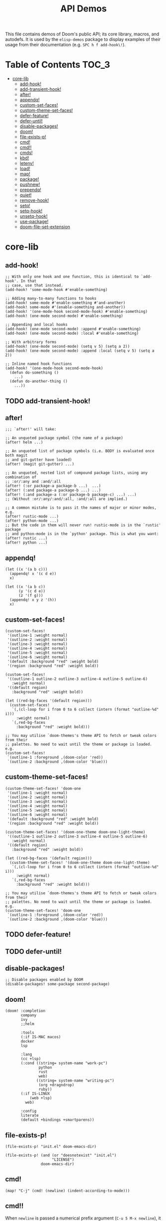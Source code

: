 #+TITLE: API Demos
#+PROPERTY: header-args:elisp :results pp

This file contains demos of Doom's public API; its core library, macros, and
autodefs. It is used by the =elisp-demos= package to display examples of their
usage from their documentation (e.g. =SPC h f add-hook\!=).

* Table of Contents :TOC_3:
- [[#core-lib][core-lib]]
  - [[#add-hook][add-hook!]]
  - [[#add-transient-hook][add-transient-hook!]]
  - [[#after][after!]]
  - [[#appendq][appendq!]]
  - [[#custom-set-faces][custom-set-faces!]]
  - [[#custom-theme-set-faces][custom-theme-set-faces!]]
  - [[#defer-feature][defer-feature!]]
  - [[#defer-until][defer-until!]]
  - [[#disable-packages][disable-packages!]]
  - [[#doom][doom!]]
  - [[#file-exists-p][file-exists-p!]]
  - [[#cmd][cmd!]]
  - [[#cmd-1][cmd!!]]
  - [[#cmds][cmds!]]
  - [[#kbd][kbd!]]
  - [[#letenv][letenv!]]
  - [[#load][load!]]
  - [[#map][map!]]
  - [[#package][package!]]
  - [[#pushnew][pushnew!]]
  - [[#prependq][prependq!]]
  - [[#quiet][quiet!]]
  - [[#remove-hook][remove-hook!]]
  - [[#setq][setq!]]
  - [[#setq-hook][setq-hook!]]
  - [[#unsetq-hook][unsetq-hook!]]
  - [[#use-package][use-package!]]
  - [[#doom-file-set-extension][doom-file-set-extension]]

* core-lib
** add-hook!
#+BEGIN_SRC elisp :eval no
;; With only one hook and one function, this is identical to `add-hook'. In that
;; case, use that instead.
(add-hook! 'some-mode-hook #'enable-something)

;; Adding many-to-many functions to hooks
(add-hook! some-mode #'enable-something #'and-another)
(add-hook! some-mode #'(enable-something and-another))
(add-hook! '(one-mode-hook second-mode-hook) #'enable-something)
(add-hook! (one-mode second-mode) #'enable-something)

;; Appending and local hooks
(add-hook! (one-mode second-mode) :append #'enable-something)
(add-hook! (one-mode second-mode) :local #'enable-something)

;; With arbitrary forms
(add-hook! (one-mode second-mode) (setq v 5) (setq a 2))
(add-hook! (one-mode second-mode) :append :local (setq v 5) (setq a 2))

;; Inline named hook functions
(add-hook! '(one-mode-hook second-mode-hook)
  (defun do-something ()
    ...)
  (defun do-another-thing ()
    ...))
#+END_SRC

** TODO add-transient-hook!
** after!
#+BEGIN_SRC elisp :eval no
;;; `after!' will take:

;; An unquoted package symbol (the name of a package)
(after! helm ...)

;; An unquoted list of package symbols (i.e. BODY is evaluated once both magit
;; and git-gutter have loaded)
(after! (magit git-gutter) ...)

;; An unquoted, nested list of compound package lists, using any combination of
;; :or/:any and :and/:all
(after! (:or package-a package-b ...)  ...)
(after! (:and package-a package-b ...) ...)
(after! (:and package-a (:or package-b package-c) ...) ...)
;; (Without :or/:any/:and/:all, :and/:all are implied.)

;; A common mistake is to pass it the names of major or minor modes, e.g.
(after! rustic-mode ...)
(after! python-mode ...)
;; But the code in them will never run! rustic-mode is in the `rustic' package
;; and python-mode is in the `python' package. This is what you want:
(after! rustic ...)
(after! python ...)
#+END_SRC
** appendq!
#+BEGIN_SRC elisp
(let ((x '(a b c)))
  (appendq! x '(c d e))
  x)
#+END_SRC

#+RESULTS:
: (a b c c d e)

#+BEGIN_SRC elisp
(let ((x '(a b c))
      (y '(c d e))
      (z '(f g)))
  (appendq! x y z '(h))
  x)
#+END_SRC

#+RESULTS:
: (a b c c d e f g h)

** custom-set-faces!
#+BEGIN_SRC elisp :eval no
(custom-set-faces!
 '(outline-1 :weight normal)
 '(outline-2 :weight normal)
 '(outline-3 :weight normal)
 '(outline-4 :weight normal)
 '(outline-5 :weight normal)
 '(outline-6 :weight normal)
 '(default :background "red" :weight bold)
 '(region :background "red" :weight bold))

(custom-set-faces!
 '((outline-1 outline-2 outline-3 outline-4 outline-5 outline-6)
   :weight normal)
 '((default region)
   :background "red" :weight bold))

(let ((red-bg-faces '(default region)))
  (custom-set-faces!
   `(,(cl-loop for i from 0 to 6 collect (intern (format "outline-%d" i)))
     :weight normal)
   `(,red-bg-faces
     :background "red" :weight bold)))

;; You may utilise `doom-themes's theme API to fetch or tweak colors from their
;; palettes. No need to wait until the theme or package is loaded. e.g.
(custom-set-faces!
 `(outline-1 :foreground ,(doom-color 'red))
 `(outline-2 :background ,(doom-color 'blue)))
#+END_SRC

** custom-theme-set-faces!
#+BEGIN_SRC elisp :eval no
(custom-theme-set-faces! 'doom-one
 '(outline-1 :weight normal)
 '(outline-2 :weight normal)
 '(outline-3 :weight normal)
 '(outline-4 :weight normal)
 '(outline-5 :weight normal)
 '(outline-6 :weight normal)
 '(default :background "red" :weight bold)
 '(region :background "red" :weight bold))

(custom-theme-set-faces! '(doom-one-theme doom-one-light-theme)
 '((outline-1 outline-2 outline-3 outline-4 outline-5 outline-6)
   :weight normal)
 '((default region)
   :background "red" :weight bold))

(let ((red-bg-faces '(default region)))
  (custom-theme-set-faces! '(doom-one-theme doom-one-light-theme)
   `(,(cl-loop for i from 0 to 6 collect (intern (format "outline-%d" i)))
     :weight normal)
   `(,red-bg-faces
     :background "red" :weight bold)))

;; You may utilise `doom-themes's theme API to fetch or tweak colors from their
;; palettes. No need to wait until the theme or package is loaded. e.g.
(custom-theme-set-faces! 'doom-one
 `(outline-1 :foreground ,(doom-color 'red))
 `(outline-2 :background ,(doom-color 'blue)))
#+END_SRC

** TODO defer-feature!
** TODO defer-until!
** disable-packages!
#+BEGIN_SRC elisp :eval no
;; Disable packages enabled by DOOM
(disable-packages! some-package second-package)
#+END_SRC

** doom!
#+BEGIN_SRC elisp :eval no
(doom! :completion
       company
       ivy
       ;;helm

       :tools
       (:if IS-MAC macos)
       docker
       lsp

       :lang
       (cc +lsp)
       (:cond ((string= system-name "work-pc")
               python
               rust
               web)
              ((string= system-name "writing-pc")
               (org +dragndrop)
               ruby))
       (:if IS-LINUX
           (web +lsp)
         web)

       :config
       literate
       (default +bindings +smartparens))
#+END_SRC

** file-exists-p!
#+BEGIN_SRC elisp
(file-exists-p! "init.el" doom-emacs-dir)
#+END_SRC

#+RESULTS:
: /home/hlissner/.emacs.d/init.el

#+BEGIN_SRC elisp
(file-exists-p! (and (or "doesnotexist" "init.el")
                     "LICENSE")
                doom-emacs-dir)
#+END_SRC

#+RESULTS:
: /home/hlissner/.emacs.d/LICENSE

** cmd!
#+BEGIN_SRC elisp :eval no
(map! "C-j" (cmd! (newline) (indent-according-to-mode)))
#+END_SRC

** cmd!!
When ~newline~ is passed a numerical prefix argument (=C-u 5 M-x newline=), it
inserts N newlines. We can use ~cmd!!~ to easily create a keybinds that bakes in
the prefix arg into the command call:

#+BEGIN_SRC elisp :eval no
(map! "C-j" (cmd!! #'newline 5))
#+END_SRC

Or to create aliases for functions that behave differently:

#+BEGIN_SRC elisp :eval no
(fset 'insert-5-newlines (cmd!! #'newline 5))

;; The equivalent of C-u M-x org-global-cycle, which resets the org document to
;; its startup visibility settings.
(fset 'org-reset-global-visibility (cmd!! #'org-global-cycle '(4))
#+END_SRC

** cmds!
#+BEGIN_SRC elisp :eval no
(map! :i [tab] (cmds! (and (featurep! :editor snippets)
                           (bound-and-true-p yas-minor-mode)
                           (yas-maybe-expand-abbrev-key-filter 'yas-expand))
                      #'yas-expand
                      (featurep! :completion company +tng)
                      #'company-indent-or-complete-common)
      :m [tab] (cmds! (and (bound-and-true-p yas-minor-mode)
                           (evil-visual-state-p)
                           (or (eq evil-visual-selection 'line)
                               (not (memq (char-after) (list ?\( ?\[ ?\{ ?\} ?\] ?\))))))
                      #'yas-insert-snippet
                      (and (featurep! :editor fold)
                           (save-excursion (end-of-line) (invisible-p (point))))
                      #'+fold/toggle
                      (fboundp 'evil-jump-item)
                      #'evil-jump-item))
#+END_SRC

** kbd!
#+BEGIN_SRC elisp :eval no
(map! "," (kbd! "SPC")
      ";" (kbd! ":"))
#+END_SRC

** letenv!
#+BEGIN_SRC elisp
(letenv! (("SHELL" "/bin/sh"))
  (shell-command-to-string "echo $SHELL"))
#+END_SRC

#+RESULTS:
: "/bin/sh\n"

** load!
#+BEGIN_SRC elisp :eval no
;;; Lets say we're in ~/.doom.d/config.el
(load! "lisp/module")                  ; loads ~/.doom.d/lisp/module.el
(load! "somefile" doom-emacs-dir)      ; loads ~/.emacs.d/somefile.el
(load! "anotherfile" doom-private-dir) ; loads ~/.doom.d/anotherfile.el

;; If you don't want a `load!' call to throw an error if the file doesn't exist:
(load! "~/.maynotexist" nil t)
#+END_SRC

** map!
#+BEGIN_SRC elisp :eval no
(map! :map magit-mode-map
      :m  "C-r" 'do-something           ; C-r in motion state
      :nv "q" 'magit-mode-quit-window   ; q in normal+visual states
      "C-x C-r" 'a-global-keybind
      :g "C-x C-r" 'another-global-keybind  ; same as above

      (:when IS-MAC
        :n "M-s" 'some-fn
        :i "M-o" (cmd! (message "Hi"))))

(map! (:when (featurep! :completion company) ; Conditional loading
        :i "C-@" #'+company/complete
        (:prefix "C-x"                       ; Use a prefix key
          :i "C-l" #'+company/whole-lines)))

(map! (:when (featurep! :lang latex)    ; local conditional
        (:map LaTeX-mode-map
          :localleader                  ; Use local leader
          :desc "View" "v" #'TeX-view)) ; Add which-key description
      :leader                           ; Use leader key from now on
      :desc "Eval expression" ";" #'eval-expression)
#+END_SRC

These are side-by-side comparisons, showing how to bind keys with and without
~map!~:

#+BEGIN_SRC elisp :eval no
;; bind a global key
(global-set-key (kbd "C-x y") #'do-something)
(map! "C-x y" #'do-something)

;; bind a key on a keymap
(define-key emacs-lisp-mode-map (kbd "C-c p") #'do-something)
(map! :map emacs-lisp-mode-map "C-c p" #'do-something)

;; unbind a key defined elsewhere
(define-key lua-mode-map (kbd "SPC m b") nil)
(map! :map lua-mode-map "SPC m b" nil)

;; bind multiple keys
(global-set-key (kbd "C-x x") #'do-something)
(global-set-key (kbd "C-x y") #'do-something-else)
(global-set-key (kbd "C-x z") #'do-another-thing)
(map! "C-x x" #'do-something
      "C-x y" #'do-something-else
      "C-x z" #'do-another-thing)

;; bind global keys in normal mode
(evil-define-key* 'normal 'global
  (kbd "C-x x") #'do-something
  (kbd "C-x y") #'do-something-else
  (kbd "C-x z") #'do-another-thing)
(map! :n "C-x x" #'do-something
      :n "C-x y" #'do-something-else
      :n "C-x z" #'do-another-thing)

;; or on a deferred keymap
(evil-define-key 'normal emacs-lisp-mode-map
  (kbd "C-x x") #'do-something
  (kbd "C-x y") #'do-something-else
  (kbd "C-x z") #'do-another-thing)
(map! :map emacs-lisp-mode-map
      :n "C-x x" #'do-something
      :n "C-x y" #'do-something-else
      :n "C-x z" #'do-another-thing)

;; or multiple maps
(dolist (map (list emacs-lisp-mode go-mode-map ivy-minibuffer-map))
  (evil-define-key '(normal insert) map
    "a" #'a
    "b" #'b
    "c" #'c))
(map! :map (emacs-lisp-mode go-mode-map ivy-minibuffer-map)
      :ni "a" #'a
      :ni "b" #'b
      :ni "c" #'c)

;; or in multiple states (order of states doesn't matter)
(evil-define-key* '(normal visual) emacs-lisp-mode-map (kbd "C-x x") #'do-something)
(evil-define-key* 'insert emacs-lisp-mode-map (kbd "C-x x") #'do-something-else)
(evil-define-key* '(visual normal insert emacs) emacs-lisp-mode-map (kbd "C-x z") #'do-another-thing)
(map! :map emacs-lisp-mode
      :nv   "C-x x" #'do-something      ; normal+visual
      :i    "C-x y" #'do-something-else ; insert
      :vnie "C-x z" #'do-another-thing) ; visual+normal+insert+emacs

;; You can nest map! calls:
(evil-define-key* '(normal visual) emacs-lisp-mode-map (kbd "C-x x") #'do-something)
(evil-define-key* 'normal go-lisp-mode-map (kbd "C-x x") #'do-something-else)
(map! (:map emacs-lisp-mode :nv "C-x x" #'do-something)
      (:map go-lisp-mode    :n  "C-x x" #'do-something-else))
#+END_SRC

** package!
#+BEGIN_SRC elisp :eval no
;; To install a package that can be found on ELPA or any of the sources
;; specified in `straight-recipe-repositories':
(package! evil)
(package! js2-mode)
(package! rainbow-delimiters)

;; To disable a package included with Doom (which will no-op all its `after!'
;; and `use-package!' blocks):
(package! evil :disable t)
(package! rainbow-delimiters :disable t)

;; To install a package from a github repo
(package! so-long :recipe (:host github :repo "hlissner/emacs-so-long"))

;; If a package is particularly big and comes with submodules you don't need,
;; you can tell the package manager not to clone the repo recursively:
(package! ansible :recipe (:nonrecursive t))

;; To pin a package to a specific commit:
(package! evil :pin "e7bc39de2f9")
;; ...or branch:
(package! evil :recipe (:branch "stable"))
;; To unpin a pinned package:
(package! evil :pin nil)

;; If you share your config between two computers, and don't want bin/doom
;; refresh to delete packages used only on one system, use :ignore
(package! evil :ignore (not (equal system-name "my-desktop")))
#+END_SRC

** pushnew!
#+BEGIN_SRC elisp
(let ((list '(a b c)))
  (pushnew! list 'c 'd 'e)
  list)
#+END_SRC

#+RESULTS:
: (e d a b c)

** prependq!
#+BEGIN_SRC elisp
(let ((x '(a b c)))
  (prependq! x '(c d e))
  x)
#+END_SRC

#+RESULTS:
: (c d e a b c)

#+BEGIN_SRC elisp
(let ((x '(a b c))
      (y '(c d e))
      (z '(f g)))
  (prependq! x y z '(h))
  x)
#+END_SRC

#+RESULTS:
: (c d e f g h a b c)

** quiet!
#+BEGIN_SRC elisp :eval no
;; Enters recentf-mode without extra output
(quiet! (recentf-mode +1))
#+END_SRC
** remove-hook!
#+BEGIN_SRC elisp :eval no
;; With only one hook and one function, this is identical to `remove-hook'. In
;; that case, use that instead.
(remove-hook! 'some-mode-hook #'enable-something)

;; Removing N functions from M hooks
(remove-hook! some-mode #'enable-something #'and-another)
(remove-hook! some-mode #'(enable-something and-another))
(remove-hook! '(one-mode-hook second-mode-hook) #'enable-something)
(remove-hook! (one-mode second-mode) #'enable-something)

;; Removing buffer-local hooks
(remove-hook! (one-mode second-mode) :local #'enable-something)

;; Removing arbitrary forms (must be exactly the same as the definition)
(remove-hook! (one-mode second-mode) (setq v 5) (setq a 2))
#+END_SRC
** setq!
#+BEGIN_SRC elisp
;; Each of these have a setter associated with them, which must be triggered in
;; order for their new values to have an effect.
(setq! evil-want-Y-yank-to-eol nil
       evil-want-C-u-scroll nil
       evil-want-C-d-scroll nil)
#+END_SRC
** setq-hook!
#+BEGIN_SRC elisp :eval no
;; Set multiple variables after a hook
(setq-hook! 'markdown-mode-hook
  line-spacing 2
  fill-column 80)

;; Set variables after multiple hooks
(setq-hook! '(eshell-mode-hook term-mode-hook)
  hscroll-margin 0)
#+END_SRC

** unsetq-hook!
#+BEGIN_SRC elisp :eval no
(unsetq-hook! 'markdown-mode-hook line-spacing)

;; Removes the following variable hook
(setq-hook! 'markdown-mode-hook line-spacing 2)

;; Removing N variables from M hooks
(unsetq-hook! some-mode enable-something and-another)
(unsetq-hook! some-mode (enable-something and-another))
(unsetq-hook! '(one-mode-hook second-mode-hook) enable-something)
(unsetq-hook! (one-mode second-mode) enable-something)
#+END_SRC

** use-package!
#+BEGIN_SRC elisp :eval no
;; Use after-call to load package before hook
(use-package! projectile
  :after-call (pre-command-hook after-find-file dired-before-readin-hook))

;; defer recentf packages one by one
(use-package! recentf
  :defer-incrementally easymenu tree-widget timer
  :after-call after-find-file)

;; This is equivalent to :defer-incrementally (abc)
(use-package! abc
  :defer-incrementally t)
#+END_SRC

** doom-file-set-extension
#+begin_src elisp
(doom-file-set-extension "jack.scss" "css")
#+end_src

#+RESULTS:
: "jack.css"

#+begin_src elisp
;; Works even if the extension started with a dot already.
(doom-file-set-extension "jack.scss" ".css")
#+end_src

#+RESULTS:
: "jack.css"

#+begin_src elisp
;; Just don't get any funny ideas.
(doom-file-set-extension "jack.scss" "..........")
#+end_src

#+RESULTS:
: nil
